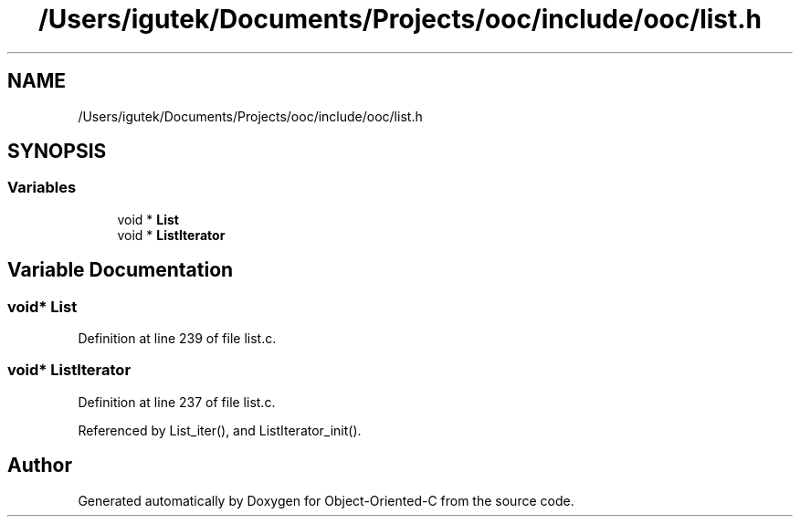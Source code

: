 .TH "/Users/igutek/Documents/Projects/ooc/include/ooc/list.h" 3 "Sat Sep 28 2019" "Object-Oriented-C" \" -*- nroff -*-
.ad l
.nh
.SH NAME
/Users/igutek/Documents/Projects/ooc/include/ooc/list.h
.SH SYNOPSIS
.br
.PP
.SS "Variables"

.in +1c
.ti -1c
.RI "void * \fBList\fP"
.br
.ti -1c
.RI "void * \fBListIterator\fP"
.br
.in -1c
.SH "Variable Documentation"
.PP 
.SS "void* \fBList\fP"

.PP
Definition at line 239 of file list\&.c\&.
.SS "void* \fBListIterator\fP"

.PP
Definition at line 237 of file list\&.c\&.
.PP
Referenced by List_iter(), and ListIterator_init()\&.
.SH "Author"
.PP 
Generated automatically by Doxygen for Object-Oriented-C from the source code\&.
